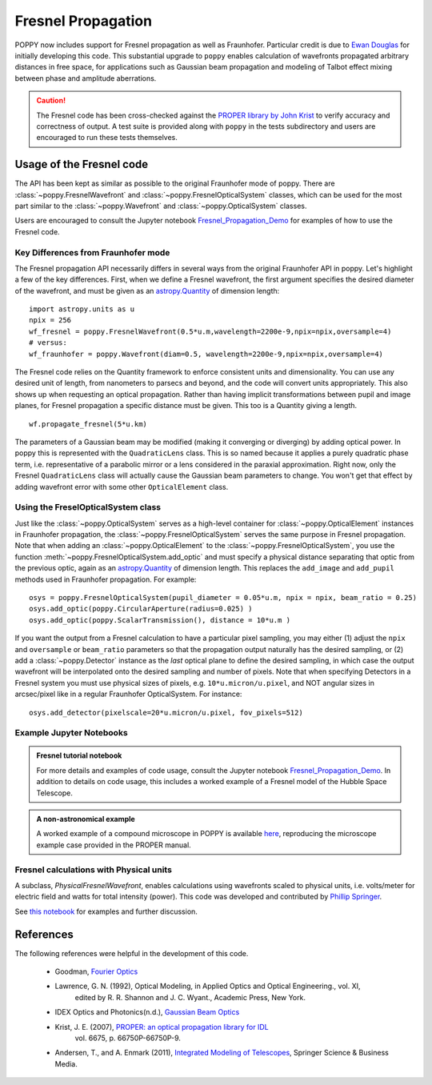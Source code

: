 .. _fresnel:

Fresnel Propagation
===========================

POPPY now includes support for Fresnel propagation as well as Fraunhofer.
Particular credit is due to `Ewan Douglas <http://blogs.bu.edu/douglase/>`_ for
initially developing this code.  This substantial upgrade to ``poppy`` enables
calculation of wavefronts propagated arbitrary distances in free space, for applications
such as Gaussian beam propagation and modeling of Talbot effect mixing between phase and
amplitude aberrations.


.. caution::
        The Fresnel code has
        been cross-checked against the `PROPER library by John Krist
        <http://proper-library.sourceforge.net>`_ to verify accuracy and correctness of
        output. A test suite is provided along with ``poppy`` in the tests subdirectory
        and users are encouraged to run these tests themselves.



Usage of the Fresnel code
--------------------------------


The API has been kept as similar as possible to the original Fraunhofer mode of
poppy. There are :class:`~poppy.FresnelWavefront` and :class:`~poppy.FresnelOpticalSystem` classes, which can
be used for the most part similar to the :class:`~poppy.Wavefront` and :class:`~poppy.OpticalSystem` classes.

Users are encouraged to consult the Jupyter notebook `Fresnel_Propagation_Demo
<https://github.com/spacetelescope/poppy/blob/develop/notebooks/Fresnel_Propagation_Demo.ipynb>`_
for examples of how to use the Fresnel code.

Key Differences from Fraunhofer mode
^^^^^^^^^^^^^^^^^^^^^^^^^^^^^^^^^^^^^^^^

The Fresnel propagation API necessarily differs in several ways from the original Fraunhofer API in poppy. Let's highlight a few of the key differences.
First, when we define a Fresnel wavefront, the first argument specifies the desired diameter of the wavefront, and must be given as an `astropy.Quantity <http://docs.astropy.org/en/stable/units/>`_ of dimension length::

        import astropy.units as u
        npix = 256
        wf_fresnel = poppy.FresnelWavefront(0.5*u.m,wavelength=2200e-9,npix=npix,oversample=4)
        # versus:
        wf_fraunhofer = poppy.Wavefront(diam=0.5, wavelength=2200e-9,npix=npix,oversample=4)

The Fresnel code relies on the Quantity framework to enforce consistent units and dimensionality. You can use any desired unit of length, from nanometers to parsecs and beyond, and the code will convert units appropriately.
This also shows up when requesting an optical propagation. Rather than having implicit transformations between pupil and image planes, for Fresnel propagation a specific distance must be given. This too is a Quantity giving a length. ::

        wf.propagate_fresnel(5*u.km)


The parameters of a Gaussian beam may be modified (making it converging or
diverging) by adding optical power. In poppy this is represented with the
``QuadraticLens`` class. This is so named because it applies a purely quadratic
phase term, i.e. representative of a parabolic mirror or a lens considered in
the paraxial approximation.  Right now, only the Fresnel ``QuadraticLens`` class
will actually cause the Gaussian beam parameters to change. You won't get that
effect by adding wavefront error with some other ``OpticalElement`` class.

Using the FreselOpticalSystem class
^^^^^^^^^^^^^^^^^^^^^^^^^^^^^^^^^^^

Just like the :class:`~poppy.OpticalSystem` serves as a high-level container for
:class:`~poppy.OpticalElement` instances in Fraunhofer propagation, the :class:`~poppy.FresnelOpticalSystem`
serves the same purpose in Fresnel propagation.  Note that when adding an
:class:`~poppy.OpticalElement` to the :class:`~poppy.FresnelOpticalSystem`, you use the function  :meth:`~poppy.FresnelOpticalSystem.add_optic`
and must specify a physical distance separating that optic from the
previous optic, again as an `astropy.Quantity
<http://docs.astropy.org/en/stable/units/>`_ of dimension length. This replaces
the ``add_image`` and ``add_pupil`` methods used in Fraunhofer propagation.  For example::


    osys = poppy.FresnelOpticalSystem(pupil_diameter = 0.05*u.m, npix = npix, beam_ratio = 0.25)
    osys.add_optic(poppy.CircularAperture(radius=0.025) )
    osys.add_optic(poppy.ScalarTransmission(), distance = 10*u.m )


If you want the output from a Fresnel calculation to have a particular pixel
sampling, you may either (1) adjust the ``npix`` and ``oversample`` or
``beam_ratio`` parameters so that the propagation output naturally has the
desired sampling, or (2) add a :class:`~poppy.Detector` instance as the *last* optical plane
to define the desired sampling, in which case the output wavefront will be
interpolated onto the desired sampling and number of pixels. Note that when
specifying Detectors in a Fresnel system you must use physical sizes of pixels,
e.g. ``10*u.micron/u.pixel``, and NOT angular sizes in arcsec/pixel like in a
regular Fraunhofer OpticalSystem. For instance::

    osys.add_detector(pixelscale=20*u.micron/u.pixel, fov_pixels=512)


Example Jupyter Notebooks
^^^^^^^^^^^^^^^^^^^^^^^^^

.. admonition:: Fresnel tutorial notebook

   For more details and examples of code usage, consult the Jupyter
   notebook `Fresnel_Propagation_Demo
   <https://github.com/spacetelescope/poppy/blob/stable/notebooks/Fresnel_Propagation_Demo.ipynb>`_.
   In addition to details on code usage, this includes a worked example of
   a Fresnel model of the Hubble Space Telescope.

.. admonition:: A non-astronomical example

    A worked example of a compound microscope in POPPY is available
    `here <https://github.com/douglase/poppy_example_notebooks/blob/develop/Fresnel/Microscope_Example.ipynb>`_,
    reproducing the microscope example case provided in the PROPER manual.

Fresnel calculations with Physical units
^^^^^^^^^^^^^^^^^^^^^^^^^^^^^^^^^^^^^^^^

A subclass, `PhysicalFresnelWavefront`, enables calculations using wavefronts
scaled to physical units, i.e. volts/meter for electric field and watts for
total intensity (power).  This code was developed and contributed by `Phillip
Springer <https://github.com/DaPhil>`_.

See `this notebook
<https://github.com/spacetelescope/poppy/blob/develop/notebooks/Physical%20Units%20Demo.ipynb>`_
for examples and further discussion.


References
-------------

The following references were helpful in the development of this code.

    - Goodman, `Fourier Optics <http://www.amazon.com/Introduction-Fourier-Optics-Joseph-Goodman/dp/0974707724>`_

    - Lawrence, G. N. (1992), Optical Modeling, in Applied Optics and Optical Engineering., vol. XI,
        edited by R. R. Shannon and J. C. Wyant., Academic Press, New York.

    - IDEX Optics and Photonics(n.d.),
      `Gaussian Beam Optics <https://marketplace.idexop.com/store/SupportDocuments/All_About_Gaussian_Beam_OpticsWEB.pdf>`_

    - Krist, J. E. (2007), `PROPER: an optical propagation library for IDL <http://dx.doi.org/10.1117/12.731179>`_
       vol. 6675, p. 66750P-66750P-9.

    - Andersen, T., and A. Enmark (2011),
      `Integrated Modeling of Telescopes <http://www.amazon.com/Integrated-Modeling-Telescopes-Astrophysics-Science/dp/1461401488>`_,
      Springer Science & Business Media.

